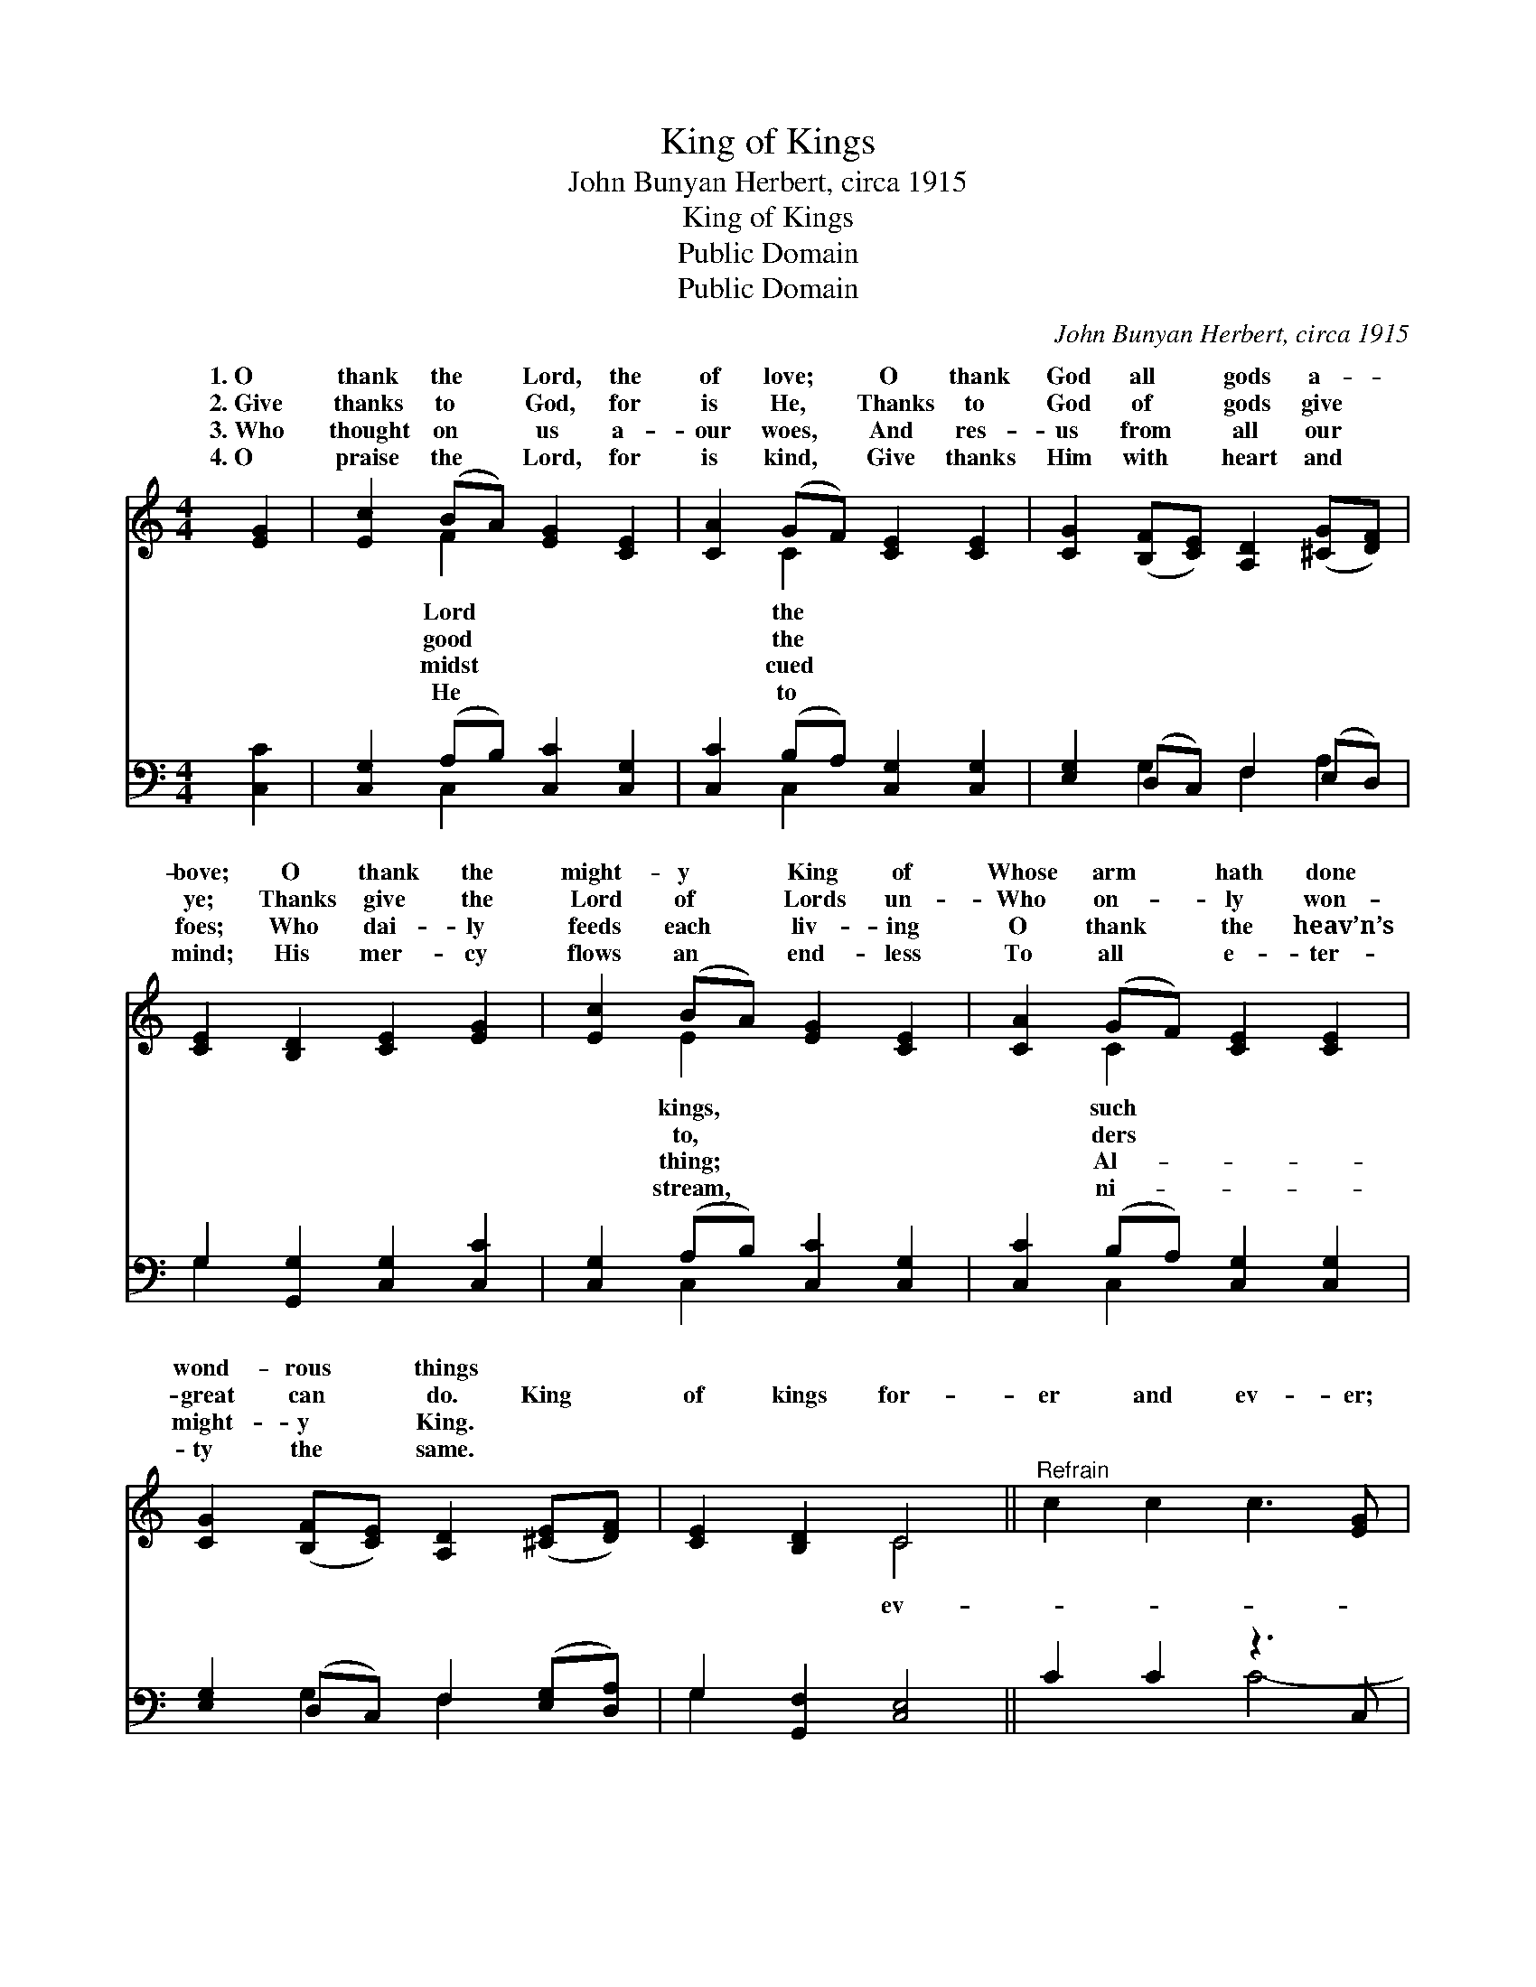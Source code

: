X:1
T:King of Kings
T:John Bunyan Herbert, circa 1915
T:King of Kings
T:Public Domain
T:Public Domain
C:John Bunyan Herbert, circa 1915
Z:Public Domain
%%score ( 1 2 ) ( 3 4 )
L:1/8
M:4/4
K:C
V:1 treble 
V:2 treble 
V:3 bass 
V:4 bass 
V:1
 [EG]2 | [Ec]2 (BA) [EG]2 [CE]2 | [CA]2 (GF) [CE]2 [CE]2 | [CG]2 ([B,F][CE]) [A,D]2 ([^CG][DF]) | %4
w: 1.~O|thank the * Lord, the|of love; * O thank|God all * gods a- *|
w: 2.~Give|thanks to * God, for|is He, * Thanks to|God of * gods give *|
w: 3.~Who|thought on * us a-|our woes, * And res-|us from * all our *|
w: 4.~O|praise the * Lord, for|is kind, * Give thanks|Him with * heart and *|
 [CE]2 [B,D]2 [CE]2 [EG]2 | [Ec]2 (BA) [EG]2 [CE]2 | [CA]2 (GF) [CE]2 [CE]2 | %7
w: bove; O thank the|might- y * King of|Whose arm * hath done|
w: ye; Thanks give the|Lord of * Lords un-|Who on- * ly won-|
w: foes; Who dai- ly|feeds each * liv- ing|O thank * the heav’n’s|
w: mind; His mer- cy|flows an * end- less|To all * e- ter-|
 [CG]2 ([B,F][CE]) [A,D]2 ([^CE][DF]) | [CE]2 [B,D]2 C4 ||"^Refrain" c2 c2 c3 [EG] | %10
w: wond- rous * things * *|||
w: great can * do. King *|of kings for-|er and ev- er;|
w: might- y * King. * *|||
w: ty the * same. * *|||
 [FA][EG][EG][FA] [EG]2 x | d2 d2 d3 [^FA] | [GB][^FA][FA][GB] [FA]2 x | e2 e2 e3 [^GB] | %14
w: ||||
w: Lord of lords, for- ev-|er and ev- er,|King of kings for- ev-|er and ev- er;|
w: ||||
w: ||||
 [Ac][^GB][GB][Ac] [GB]2 x | [Af]2 [Ae]2 [Ad]2 [Ac]2 | c4 (z2 F2) x2 | [Ec]6 |] %18
w: ||||
w: King of kings and Lord|of lords! * *|||
w: ||||
w: ||||
V:2
 x2 | x2 F2 x4 | x2 C2 x4 | x8 | x8 | x2 E2 x4 | x2 C2 x4 | x8 | x4 C4 || x8 | x7 | x8 | x7 | x8 | %14
w: |Lord|the|||kings,|such||||||||
w: |good|the|||to,|ders||ev-||||||
w: |midst|cued|||thing;|Al-||||||||
w: |He|to|||stream,|ni-||||||||
 x7 | x8 | G6 B4 | x6 |] %18
w: ||||
w: ||||
w: ||||
w: ||||
V:3
 [C,C]2 | [C,G,]2 (A,B,) [C,C]2 [C,G,]2 | [C,C]2 (B,A,) [C,G,]2 [C,G,]2 | %3
 [E,G,]2 (D,C,) F,2 (E,D,) | G,2 [G,,G,]2 [C,G,]2 [C,C]2 | [C,G,]2 (A,B,) [C,C]2 [C,G,]2 | %6
 [C,C]2 (B,A,) [C,G,]2 [C,G,]2 | [E,G,]2 (D,C,) F,2 ([E,G,][D,A,]) | G,2 [G,,F,]2 [C,E,]4 || %9
 C2 C2 z3 C, | F,C,C,F, C,2 x | D2 D2 z3 D, | G,D,D,G, D,2 x | E2 E2 z3 E, | A,E,E,A, E,2 x | %15
 [D,D]2 [E,^C]2 [F,D]2 [^F,^D]2 | [G,E]4 [G,,D]4 x2 | [C,C]6 |] %18
V:4
 x2 | x2 C,2 x4 | x2 C,2 x4 | x2 G,2 F,2 A,2 | G,2 x6 | x2 C,2 x4 | x2 C,2 x4 | x2 G,2 F,2 x2 | %8
 G,2 x6 || x4 C4- | C4- C3 | x4 D4- | D4- D3 | x4 E4- | E4- E3 | x8 | x10 | x6 |] %18


